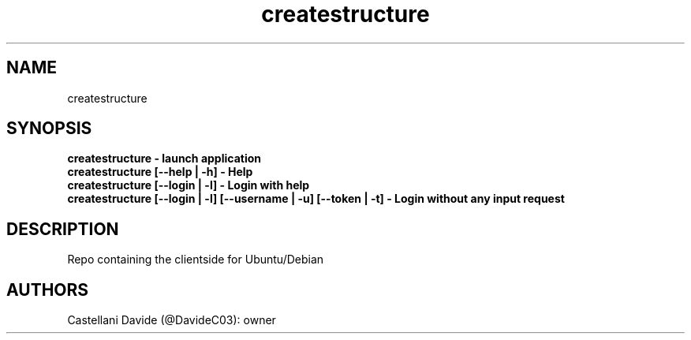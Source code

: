 .\" This man page for createstructure
.TH createstructure "1" "2021-07-17" "createstructure 09.01.01" "User Commands"
.SH NAME
createstructure
.SH SYNOPSIS
.B createstructure - launch application
.br
.B createstructure [--help | -h] - Help
.br
.B createstructure [--login | -l] - Login with help
.br
.B createstructure [--login | -l] [--username | -u] [--token | -t] - Login without any input request
.SH DESCRIPTION
Repo containing the clientside for Ubuntu/Debian
.SH AUTHORS
Castellani Davide (@DavideC03): owner